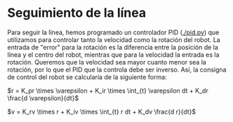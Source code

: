 #+OPTIONS: tex:t

* Seguimiento de la línea
Para seguir la línea, hemos programado un controlador PID ([[./pid.py]]) que utilizamos para controlar
tanto la velocidad como la rotación del robot. La entrada de "error" para la rotación es la diferencia
entre la posición de la línea y el centro del robot, mientras que para la velocidad la entrada es la
 rotación. Queremos que la velocidad sea mayor cuanto menor sea la rotación, por lo que el PID que la
controla debe ser inverso. Así, la consigna de control del robot se calcularía de la siguiente forma:

$r = K_pr \times \varepsilon + K_ir \times \int_{t} \varepsilon dt + K_dr \frac{d \varepsilon}{dt}$

$v = K_rv \times r + K_iv \times \int_{t} r dt + K_dv \frac{d r}{dt}$
